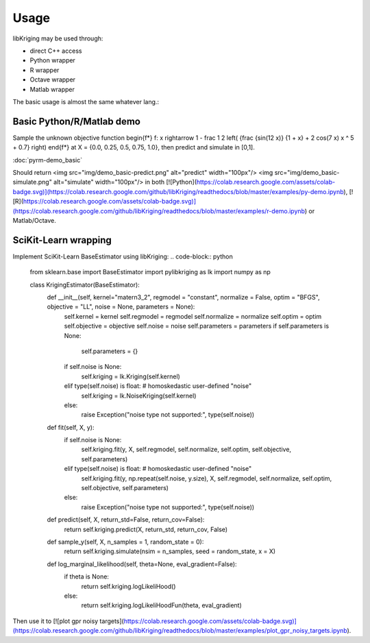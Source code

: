 Usage
=====

.. _usage:

libKriging may be used through:

* direct C++ access
* Python wrapper
* R wrapper
* Octave wrapper
* Matlab wrapper

The basic usage is almost the same whatever lang.:

.. code-block:: python
   :emphasize-lines: 9, 18, 21
   
    # input design
    X = ... 
    # output results
    y = ... 
    
    # load/import/... libKriging
    ...
    # build & fit Kriging model
    k = Kriging(y, X, "gauss") 

    # display model
    print(k)
    
    # setup another (dense) input sample 
    x = ... 
    
    # use kriging model to predict at x
    p = k.predict(x, ...) 
    
    # and/or use kriging model to simulate at x
    s = k.simulate(nsim = 10, seed = 123, x)


Basic Python/R/Matlab demo
----------

Sample the unknown objective function 
\begin{f*}
f: x \rightarrow 1 - \frac 1 2 \left( {\frac {sin(12  x)} {1 + x} + 2 cos(7 x) x ^ 5 + 0.7} \right)
\end{f*}
at X = {0.0, 0.25, 0.5, 0.75, 1.0}, then predict and simulate in [0,1]. 

:doc:`pyrm-demo_basic`

Should return
<img src="img/demo_basic-predict.png" alt="predict" width="100px"/>
<img src="img/demo_basic-simulate.png" alt="simulate" width="100px"/>
in both [![Python](https://colab.research.google.com/assets/colab-badge.svg)](https://colab.research.google.com/github/libKriging/readthedocs/blob/master/examples/py-demo.ipynb), [![R](https://colab.research.google.com/assets/colab-badge.svg)](https://colab.research.google.com/github/libKriging/readthedocs/blob/master/examples/r-demo.ipynb) or Matlab/Octave.


SciKit-Learn wrapping
----------

Implement SciKit-Learn BaseEstimator using libKriging:
.. code-block:: python
    from sklearn.base import BaseEstimator
    import pylibkriging as lk
    import numpy as np
    
    class KrigingEstimator(BaseEstimator):
      def __init__(self, kernel="matern3_2", regmodel = "constant", normalize = False, optim = "BFGS", objective = "LL", noise = None, parameters = None):
        self.kernel = kernel
        self.regmodel = regmodel
        self.normalize = normalize
        self.optim = optim
        self.objective = objective
        self.noise = noise
        self.parameters = parameters
        if self.parameters is None:
          self.parameters = {}
        if self.noise is None:
          self.kriging = lk.Kriging(self.kernel)
        elif type(self.noise) is float: # homoskedastic user-defined "noise"
          self.kriging = lk.NoiseKriging(self.kernel)
        else:
          raise Exception("noise type not supported:", type(self.noise))
    
      def fit(self, X, y):
        if self.noise is None:
          self.kriging.fit(y, X, self.regmodel, self.normalize, self.optim, self.objective, self.parameters)
        elif type(self.noise) is float: # homoskedastic user-defined "noise"
          self.kriging.fit(y, np.repeat(self.noise, y.size), X, self.regmodel, self.normalize, self.optim, self.objective, self.parameters)
        else:
          raise Exception("noise type not supported:", type(self.noise))
    
      def predict(self, X, return_std=False, return_cov=False):
        return self.kriging.predict(X, return_std, return_cov, False)
    
      def sample_y(self, X, n_samples = 1, random_state = 0):
        return self.kriging.simulate(nsim = n_samples, seed = random_state, x = X)
    
      def log_marginal_likelihood(self, theta=None, eval_gradient=False):
        if theta is None:
          return self.kriging.logLikeliHood()
        else:
          return self.kriging.logLikeliHoodFun(theta, eval_gradient)

Then use it to [![plot gpr noisy targets](https://colab.research.google.com/assets/colab-badge.svg)](https://colab.research.google.com/github/libKriging/readthedocs/blob/master/examples/plot_gpr_noisy_targets.ipynb).